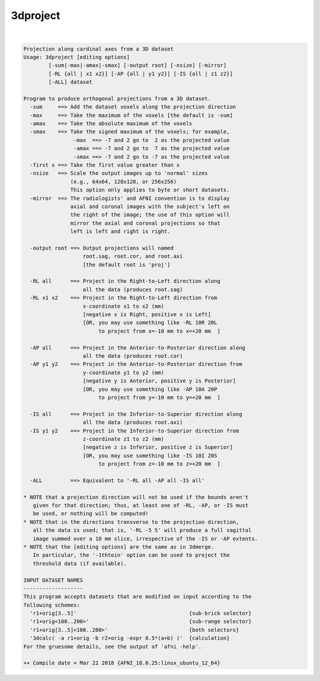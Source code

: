 .. _ahelp_3dproject:

*********
3dproject
*********

.. contents:: 
    :depth: 4 

| 

.. code-block:: none

    Projection along cardinal axes from a 3D dataset
    Usage: 3dproject [editing options]
            [-sum|-max|-amax|-smax] [-output root] [-nsize] [-mirror]
            [-RL {all | x1 x2}] [-AP {all | y1 y2}] [-IS {all | z1 z2}]
            [-ALL] dataset
    
    Program to produce orthogonal projections from a 3D dataset.
      -sum     ==> Add the dataset voxels along the projection direction
      -max     ==> Take the maximum of the voxels [the default is -sum]
      -amax    ==> Take the absolute maximum of the voxels
      -smax    ==> Take the signed maximum of the voxels; for example,
                    -max  ==> -7 and 2 go to  2 as the projected value
                    -amax ==> -7 and 2 go to  7 as the projected value
                    -smax ==> -7 and 2 go to -7 as the projected value
      -first x ==> Take the first value greater than x
      -nsize   ==> Scale the output images up to 'normal' sizes
                   (e.g., 64x64, 128x128, or 256x256)
                   This option only applies to byte or short datasets.
      -mirror  ==> The radiologists' and AFNI convention is to display
                   axial and coronal images with the subject's left on
                   the right of the image; the use of this option will
                   mirror the axial and coronal projections so that
                   left is left and right is right.
    
      -output root ==> Output projections will named
                       root.sag, root.cor, and root.axi
                       [the default root is 'proj']
    
      -RL all      ==> Project in the Right-to-Left direction along
                       all the data (produces root.sag)
      -RL x1 x2    ==> Project in the Right-to-Left direction from
                       x-coordinate x1 to x2 (mm)
                       [negative x is Right, positive x is Left]
                       [OR, you may use something like -RL 10R 20L
                            to project from x=-10 mm to x=+20 mm  ]
    
      -AP all      ==> Project in the Anterior-to-Posterior direction along
                       all the data (produces root.cor)
      -AP y1 y2    ==> Project in the Anterior-to-Posterior direction from
                       y-coordinate y1 to y2 (mm)
                       [negative y is Anterior, positive y is Posterior]
                       [OR, you may use something like -AP 10A 20P
                            to project from y=-10 mm to y=+20 mm  ]
    
      -IS all      ==> Project in the Inferior-to-Superior direction along
                       all the data (produces root.axi)
      -IS y1 y2    ==> Project in the Inferior-to-Superior direction from
                       z-coordinate z1 to z2 (mm)
                       [negative z is Inferior, positive z is Superior]
                       [OR, you may use something like -IS 10I 20S
                            to project from z=-10 mm to z=+20 mm  ]
    
      -ALL         ==> Equivalent to '-RL all -AP all -IS all'
    
    * NOTE that a projection direction will not be used if the bounds aren't
       given for that direction; thus, at least one of -RL, -AP, or -IS must
       be used, or nothing will be computed!
    * NOTE that in the directions transverse to the projection direction,
       all the data is used; that is, '-RL -5 5' will produce a full sagittal
       image summed over a 10 mm slice, irrespective of the -IS or -AP extents.
    * NOTE that the [editing options] are the same as in 3dmerge.
       In particular, the '-1thtoin' option can be used to project the
       threshold data (if available).
    
    INPUT DATASET NAMES
    -------------------
    This program accepts datasets that are modified on input according to the
    following schemes:
      'r1+orig[3..5]'                                    {sub-brick selector}
      'r1+orig<100..200>'                                {sub-range selector}
      'r1+orig[3..5]<100..200>'                          {both selectors}
      '3dcalc( -a r1+orig -b r2+orig -expr 0.5*(a+b) )'  {calculation}
    For the gruesome details, see the output of 'afni -help'.
    
    ++ Compile date = Mar 22 2018 {AFNI_18.0.25:linux_ubuntu_12_64}
